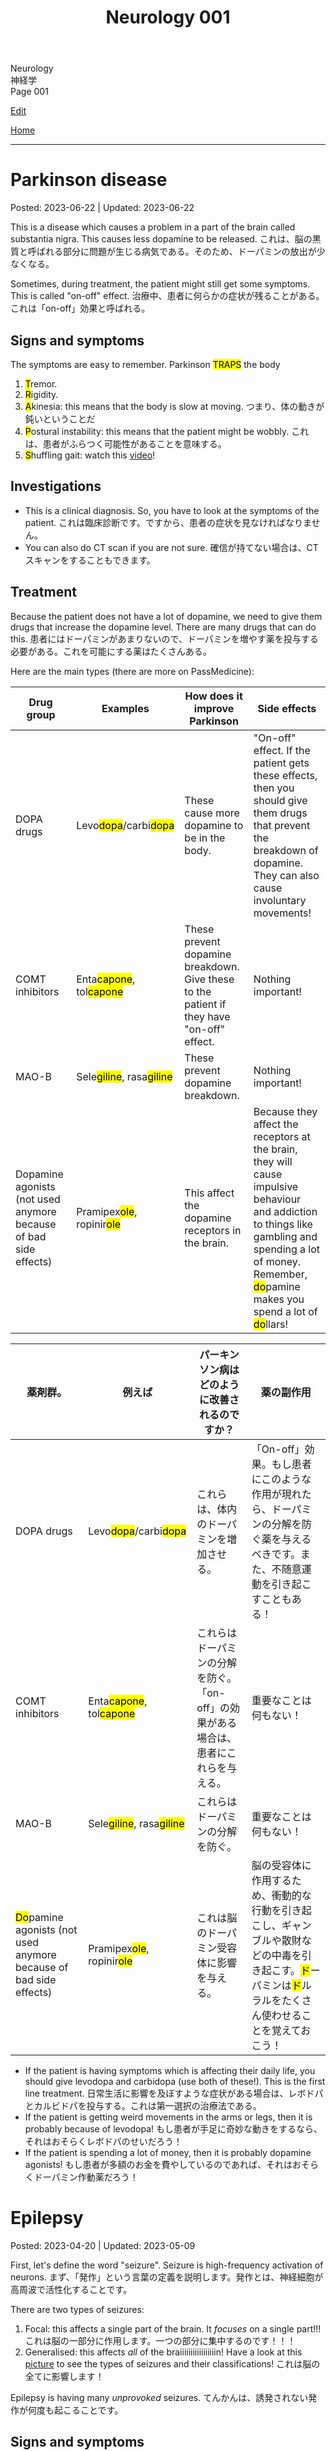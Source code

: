 #+TITLE: Neurology 001

#+BEGIN_EXPORT html
<div class="engt">Neurology</div>
<div class="japt">神経学</div>
<div class="engt">Page 001</div>
#+END_EXPORT

[[https://github.com/ahisu6/ahisu6.github.io/edit/main/src/n/001.org][Edit]]

[[file:./index.org][Home]]

-----

#+TOC: headlines 2

* Parkinson disease
:PROPERTIES:
:CUSTOM_ID: org87512dc
:END:

Posted: 2023-06-22 | Updated: 2023-06-22

This is a disease which causes a problem in a part of the brain called substantia nigra. This causes less dopamine to be released. @@html:<span class="ja">これは、脳の黒質と呼ばれる部分に問題が生じる病気である。そのため、ドーパミンの放出が少なくなる。</span>@@

Sometimes, during treatment, the patient might still get some symptoms. This is called "on-off" effect. @@html:<span class="ja">治療中、患者に何らかの症状が残ることがある。これは「on-off」効果と呼ばれる。</span>@@

** Signs and symptoms
:PROPERTIES:
:CUSTOM_ID: orgb838b6a
:END:

@@html:The symptoms are easy to remember. Parkinson <mark>TRAPS</mark> the body@@
1. @@html:<mark>T</mark>@@remor.
2. @@html:<mark>R</mark>@@igidity.
3. @@html:<mark>A</mark>kinesia: this means that the body is slow at moving. <span class="ja">つまり、体の動きが鈍いということだ</span>@@
4. @@html:<mark>P</mark>ostural instability: this means that the patient might be wobbly. <span class="ja">これは、患者がふらつく可能性があることを意味する。</span>@@
5. @@html:<mark>S</mark>@@huffling gait: watch this [[https://www.youtube.com/watch?v=yhj1PktNA1c][video]]!

** Investigations
:PROPERTIES:
:CUSTOM_ID: orga95ae0a
:END:

- This is a clinical diagnosis. So, you have to look at the symptoms of the patient. @@html:<span class="ja">これは臨床診断です。ですから、患者の症状を見なければなりません。</span>@@
- You can also do CT scan if you are not sure. @@html:<span class="ja">確信が持てない場合は、CTスキャンをすることもできます。</span>@@

** Treatment
:PROPERTIES:
:CUSTOM_ID: orgd06d41c
:END:

Because the patient does not have a lot of dopamine, we need to give them drugs that increase the dopamine level. There are many drugs that can do this. @@html:<span class="ja">患者にはドーパミンがあまりないので、ドーパミンを増やす薬を投与する必要がある。これを可能にする薬はたくさんある。</span>@@

Here are the main types (there are more on PassMedicine):
| Drug group                                                       | Examples                                                   | How does it improve Parkinson                                                             | Side effects                                                                                                                                                                                                                                   |
|------------------------------------------------------------------+------------------------------------------------------------+-------------------------------------------------------------------------------------------+------------------------------------------------------------------------------------------------------------------------------------------------------------------------------------------------------------------------------------------------|
| DOPA drugs                                                       | @@html:Levo<mark>dopa</mark>/carbi<mark>dopa</mark>@@      | These cause more dopamine to be in the body.                                              | "On-off" effect. If the patient gets these effects, then you should give them drugs that prevent the breakdown of dopamine. They can also cause involuntary movements!                                                                         |
| COMT inhibitors                                                  | @@html:Enta<mark>capone</mark>, tol<mark>capone</mark>@@   | These prevent dopamine breakdown. Give these to the patient if they have "on-off" effect. | Nothing important!                                                                                                                                                                                                                             |
| MAO-B                                                            | @@html:Sele<mark>giline</mark>, rasa<mark>giline</mark>@@  | These prevent dopamine breakdown.                                                         | Nothing important!                                                                                                                                                                                                                             |
| Dopamine agonists (not used anymore because of bad side effects) | @@html:Pramipex<mark>ole</mark>, ropinir<mark>ole</mark>@@ | This affect the dopamine receptors in the brain.                                          | @@html:Because they affect the receptors at the brain, they will cause impulsive behaviour and addiction to things like gambling and spending a lot of money. Remember, <mark>do</mark>pamine makes you spend a lot of <mark>do</mark>llars!@@ |

| 薬剤群。                                                                               | 例えば                                                     | パーキンソン病はどのように改善されるのですか？                                       | 薬の副作用                                                                                                                                                                                |
|----------------------------------------------------------------------------------------+------------------------------------------------------------+--------------------------------------------------------------------------------------+-------------------------------------------------------------------------------------------------------------------------------------------------------------------------------------------|
| DOPA drugs                                                                             | @@html:Levo<mark>dopa</mark>/carbi<mark>dopa</mark>@@      | これらは、体内のドーパミンを増加させる。                                             | 「On-off」効果。もし患者にこのような作用が現れたら、ドーパミンの分解を防ぐ薬を与えるべきです。また、不随意運動を引き起こすこともある！                                                    |
| COMT inhibitors                                                                        | @@html:Enta<mark>capone</mark>, tol<mark>capone</mark>@@   | これらはドーパミンの分解を防ぐ。「on-off」の効果がある場合は、患者にこれらを与える。 | 重要なことは何もない！                                                                                                                                                                    |
| MAO-B                                                                                  | @@html:Sele<mark>giline</mark>, rasa<mark>giline</mark>@@  | これらはドーパミンの分解を防ぐ。                                                     | 重要なことは何もない！                                                                                                                                                                    |
| @@html:<mark>Do</mark>pamine agonists (not used anymore because of bad side effects)@@ | @@html:Pramipex<mark>ole</mark>, ropinir<mark>ole</mark>@@ | これは脳のドーパミン受容体に影響を与える。                                           | @@html:脳の受容体に作用するため、衝動的な行動を引き起こし、ギャンブルや散財などの中毒を引き起こす。<mark>ド</mark>ーパミンは<mark>ド</mark>ルラルをたくさん使わせることを覚えておこう！@@ |

- If the patient is having symptoms which is affecting their daily life, you should give levodopa and carbidopa (use both of these!). This is the first line treatment. @@html:<span class="ja">日常生活に影響を及ぼすような症状がある場合は、レボドパとカルビドパを投与する。これは第一選択の治療法である。</span>@@
- If the patient is getting weird movements in the arms or legs, then it is probably because of levodopa! @@html:<span class="ja">もし患者が手足に奇妙な動きをするなら、それはおそらくレボドパのせいだろう！</span>@@
- If the patient is spending a lot of money, then it is probably dopamine agonists! @@html:<span class="ja">もし患者が多額のお金を費やしているのであれば、それはおそらくドーパミン作動薬だろう！</span>@@

* Epilepsy
:PROPERTIES:
:CUSTOM_ID: org70426c1
:END:

Posted: 2023-04-20 | Updated: 2023-05-09

First, let's define the word "seizure". Seizure is high-frequency activation of neurons. @@html:<span class="ja">まず、「発作」という言葉の定義を説明します。発作とは、神経細胞が高周波で活性化することです。</span>@@

There are two types of seizures:
1. Focal: this affects a single part of the brain. It /focuses/ on a single part!!! @@html:<span class="ja">これは脳の一部分に作用します。一つの部分に集中するのです！！！</span>@@
2. Generalised: this affects /all/ of the braiiiiiiiiiiiiiiiiin! Have a look at this [[https://drive.google.com/uc?export=view&id=1NvB6YoGGyj85FEzOGqbHul4mM9ls7y2W][picture]] to see the types of seizures and their classifications! @@html:<span class="ja">これは脳の全てに影響します！</span>@@

Epilepsy is having many /unprovoked/ seizures. @@html:<span class="ja">てんかんは、誘発されない発作が何度も起こることです。</span>@@

** Signs and symptoms
:PROPERTIES:
:CUSTOM_ID: orgab07f76
:END:

See this [[https://drive.google.com/uc?export=view&id=1NvB6YoGGyj85FEzOGqbHul4mM9ls7y2W][picture]].

If you want to have a look at a /tonic/ seizure, see this [[https://drive.google.com/uc?export=view&id=1aMHxSS02PY5Heja5-XtQRTNVnJaCntCa][picture]].

If you want to have a look at a /clonic/ seizure, see this [[https://drive.google.com/uc?export=view&id=1Ld8tfdzcIdSrcAhcCrLBYelKBRWampa1][picture]].

- There is a cool video of a guy putting salt frog legs. Here is the video [[https://www.youtube.com/watch?v=2YZJt_Bw3eo][link]]. Do you see how the legs keep shaking? It looks like they are having a /myoclonic seizure/. @@html:<span class="ja">カエルの足を塩漬けにするかっこいい動画があります。脚がずっと震えているのがわかりますか？まるで「ミオクロニー発作」を起こしているように見えます。</span>@@
  - This guy put /sodium/ on the legs first, and then he /leaves/ them. Keep repeating this sentence: "This guy put /sodium/ on the legs first, and then he /leaves/ them"!!

** Investigations
:PROPERTIES:
:CUSTOM_ID: org4f97aec
:END:

- Do EEG and MRI for anyone who presents with a seizure.

** Treatment
:PROPERTIES:
:CUSTOM_ID: org5c8ada3
:END:

Here is a summary. Click on this link to [[file:../cp/001.org::#epilepsy][see the story of these epilepsy drugs]]:
| Seizure type             | First line       | Second line      | Story                                                                                |
|--------------------------+------------------+------------------+--------------------------------------------------------------------------------------|
| Absence                  | Ethosuximide     | Sodium valproate | @@html:<mark>え～と</mark> and I give you <mark>salt</mark>@@                        |
| Generalised tonic-clonic | Sodium valproate | Lamotrigine      | @@html:魔神 putting <mark>salt</mark> on person and driving <mark>リムジン</mark>@@  |
| Myoclonic                | Sodium valproate | Levetiracetam    | @@html:Put <mark>salt</mark> on frog legs then <mark>leave</mark> them@@             |
| Focal                    | Lamotrigine      | Carbamazepine    | @@html:Guy focusing on driving <mark>リムジン</mark> then he hits <mark>car</mark>@@ |

- Absence seizure:
  1. Ethosuximide. @@html:<span class="ja"><mark>エト</mark>スクシミド。 わ！！！！見てください！これは「エト」です？私はこの薬を「え～と」ヒーラーと呼びたいのです。え～～と～～～～～～～～～...。誰かが「え～と」と言うたびに その人が欠神発作を起こしているのではないかと考えるようになる。そこにいるように見えて、実はいないのです。</span>@@
  2. Sodium valproate. @@html:<span class="ja">あなたは「え～と 」が好きでよく言っています。まず、エトスキシミドを投与してみます。しかし、それが失敗したら...だから、今度あなたがそれを言ったら、私はあなたに塩をあげます(言い換えれば、私はあなたにナトリウム(sodium)をあげます)。そうすれば、あなたは「え～と」を言わなくなります。ごめん笑。問題は解決しました... ククククク。</span>@@

- Generalised tonic-clonic seizure. See this [[https://drive.google.com/uc?export=view&id=11KZITEZnwseCgMCFYzeGpMX2N8EpB4FE][picture]]:
  1. Sodium valproate. @@html:Sodium is salty... so, imagine that one day there was someone having tonic-clonic seizure on the ground. Then, some genie (<mark>genie</mark> sounds like <mark>gene</mark>ralised seizure) came and put salt on that person... <span class="ja">ナトリウムは塩辛い...だから、ある日、地面で強直間代発作を起こしている人がいたとする。すると、ある<mark>魔神</mark>(これを「ま<mark>じん</mark>」、「<mark>gene</mark>ralised」という言葉とよく似ていますね。)がやってきて、その人に塩を塗った...。</span>@@
  2. Lamotrigine. @@html:<span class="ja"><mark>ラモ</mark>トリギン。ラモ... リム... お！<mark>リム</mark>ジンですね！！！そこで今度は、悪人が塩を撒いた後、<mark>リム</mark>ジンを使って現場から逃走したとする。</span>@@

- Myoclonic seizure:
  1. Sodium valproate. There is a cool video of a guy putting salt frog legs. Here is the [[https://www.youtube.com/watch?v=2YZJt_Bw3eo][link]]. Do you see how the legs keep shaking? It looks like they are having a /myoclonic seizure/. This guy put /sodium/ on the legs first, and then he /leaves/ them.
  2. @@html:<mark>Leve</mark>tiracetam. This sounds like <mark>leave</mark>@@. So, after the guy puts salt on the frog legs, he /leaves/ them to keep shaking and dancing...

- Focal seizure. See this [[https://drive.google.com/uc?export=view&id=1osIOa0XvD2tvfmBusNsyRQryFVBpHgja][picture]]:
  1. Lamotrigine. @@html:One day, there was a guy focusing (<mark>focus</mark> sounds like "<mark>focal</mark> seizure") soooooooooo much on driving a limousine. <span class="ja">ある日、<mark>リム</mark>ジンの運転に集中（「<mark>集中</mark>」は「<mark>焦点</mark>発作」のような響き）している男がいた。</span>@@
  2. Carbamazepine. @@html:<span class="ja">カルバマゼピン。カル... カー！</span> <mark>Car</mark>bamazepine sounds like a <mark>car</mark>! So, the guy who was driving the limousine accidentally hit another car on the road! <span class="ja">リムジンを運転していた人が、誤って道路で他の<mark>カー</mark>にぶつかってしまったんですね！やれやれ...。</span>@@

- Epilepsy in pregnancy:
  - These drugs can affect the development of the baby. So, we only give one drug to the pregnant woman because we want to keep the baby safe. @@html:<span class="ja">これらの薬は、赤ちゃんの発育に影響を与える可能性があります。ですから、赤ちゃんの安全を考え、妊婦さんには1種類の薬しか投与しません。</span>@@
  - If the woman is pregnant, then you should give her /only 1/ antiepileptic drug! Just 1!!!@@html:<span class="ja">妊娠している場合は、てんかん治療薬を1種類だけ投与する！ひとつだけ！！！</span>@@
  - Only choose one drug! You can choose any one of those @@html:<span class="ja">薬剤は1つだけ選んでください！どれか1つを選ぶことができます</span>@@:
    - Carbamazepine /OR/ lamotrigine
  - @@html:Because the woman is pregnant, it means that she cannot walk a lot. So we should give her a <mark>car</mark> or you can give her a <mark>リムジン</mark><span class="ja">この女性は妊娠しているので、たくさん歩くことはできないということです。ですから、彼女に車を贈るべきですし、リムジンを贈ることもできます。</span>@@

** Questions
:PROPERTIES:
:CUSTOM_ID: org068fd27
:END:

1. What is the first line treatment of myoclonic seizure?
2. What is the first line treatment of absence seizure?
3. What is the second line treatment of myoclonic seizure?
4. What is the second line treatment of generalised tonic-clonic seizure?
5. What is the second line treatment of focal seizure?
6. What is the first line treatment of generalised tonic-clonic seizure?
7. What is the first line treatment of focal seizure?
8. What is the second line treatment of absence seizure?

@@html:<div onclick="reveal()">Click this sentence to see the answers! <span class="ja">この文章をクリックすると、答えが表示されます！</span></div><div style="display: none;">@@
1. @@html:Sodium valproate. Frog legs! Remember the <mark>salt</mark> on the dancing frog legs!!!@@
2. @@html:Ethosuximide. Remember the <mark>え～と</mark>?@@
3. @@html:Levetiracetam. After the man put salt on the dancing frog legs, he <mark>leaves</mark> the kitchen!@@
4. @@html:Lamotrigine. After the genie puts salt on people, he escaped using his <mark>limousine</mark>!@@
5. @@html:Carbamazepine. The guy who was driving the limousine hit another <mark>car</mark>! <span class="ja">やれやれ...。</span>@@
6. @@html:Sodium valproate. Remember the genie that is putting <mark>salt</mark> on the people?@@
7. @@html:Lamotrigine. Remember the guy focusing on driving his <mark>limousine</mark>? He's so すごい...。@@
8. @@html:Sodium valproate. When you keep saying え～と, I give you <mark>salt</mark>!@@
@@html:</div>@@

#+BEGIN_EXPORT html
<script src="https://ahisu6.github.io/assets/js/revealAnswer.js"></script>
#+END_EXPORT
